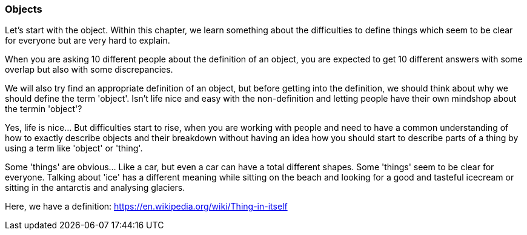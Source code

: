 

=== Objects

Let's start with the object. Within this chapter, we learn something about the difficulties to define things which seem to be clear for everyone but are very hard to explain. 

When you are asking 10 different people about the definition of an object, you are expected to get 10 different answers with some overlap but also with some discrepancies. 

We will also try find an appropriate definition of an object, but before getting into the definition, we should think about why we should define the term 'object'. Isn't life nice and easy with the non-definition and letting people have their own mindshop about the termin 'object'? 

Yes, life is nice... But difficulties start to rise, when you are working with people and need to have a common understanding of how to exactly describe objects and their breakdown without having an idea how you should start to describe parts of a thing by using a term like 'object' or 'thing'.

Some 'things' are obvious... Like a car, but even a car can have a total different shapes. Some 'things' seem to be clear for everyone. Talking about 'ice' has a different meaning while sitting on the beach and looking for a good and tasteful icecream or sitting in the antarctis and analysing glaciers.

Here, we have a definition: https://en.wikipedia.org/wiki/Thing-in-itself